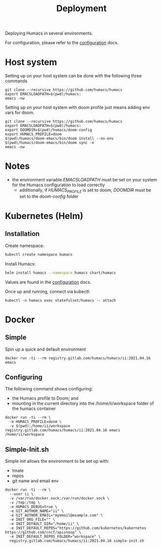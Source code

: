 #+TITLE: Deployment

Deploying Humacs in several environments.

For configuration, please refer to the [[./CONFIGURATION.org][configuration]] docs.

* Host system

Setting up on your host system can be done with the following three commands

#+begin_src shell
git clone --recursive https://github.com/humacs/humacs
export EMACSLOADPATH=$(pwd)/humacs:
emacs -nw
#+end_src

Setting up on your host system with doom profile just means adding env vars for doom.

#+begin_src shell
git clone --recursive https://github.com/humacs/humacs
export EMACSLOADPATH=$(pwd)/humacs:
export DOOMDIR=$(pwd)/humacs/doom-config
export HUMACS_PROFILE=doom
$(pwd)/humacs/doom-emacs/bin/doom install --no-env
$(pwd)/humacs/doom-emacs/bin/doom sync -e
emacs -nw
#+end_src

* Notes
- the environment variable /EMACSLOADPATH/ must be set on your system for the Humacs configuration to load correctly
  - additionally, if /HUMACS_PROFILE/ is set to doom, /DOOMDIR/ must be set to the /doom-config/ folder

* Kubernetes (Helm)

** Installation

Create namespace:
#+name: Create namespace
#+begin_src sh
  kubectl create namespace humacs
#+end_src

Install Humacs:
#+name: Install Humacs
#+begin_src sh
  helm install humacs --namespace humacs chart/humacs
#+end_src

Values are found in the [[./CONFIGURATION.org][configuration]] docs.

Once up and running, connect via kubectl:
#+begin_src shell
  kubectl -n humacs exec statefulset/humacs -- attach
#+end_src

* Docker

** Simple

Spin up a quick and default environment

#+begin_src shell
docker run -ti --rm registry.gitlab.com/humacs/humacs/ii:2021.04.16 emacs
#+end_src

** Configuring

The following command shows configuring:
- the Humacs profile to Doom; and
- mounting in the current directory into the /home/ii/workspace folder of the humacs container

#+begin_src shell
docker run -ti --rm \
  -e HUMACS_PROFILE=doom \
  -v $(pwd):/home/ii/workspace registry.gitlab.com/humacs/humacs/ii:2021.04.16 emacs /home/ii/workspace
#+end_src

** Simple-Init.sh

Simple init allows the environment to be set up with:
- tmate
- repos
- git name and email env

#+begin_src shell
  docker run -ti --rm \
    --user ii \
    -v /var/run/docker.sock:/var/run/docker.sock \
    -v /tmp:/tmp \
    -e HUMACS_DEBUG=true \
    -e GIT_AUTHOR_NAME="ii" \
    -e GIT_AUTHOR_EMAIL="myemail@example.com" \
    -e INIT_ORG_FILE="" \
    -e INIT_DEFAULT_DIR="/home/ii" \
    -e INIT_DEFAULT_REPOS="https://github.com/kubernetes/kubernetes https://github.com/cncf/apisnoop" \
    -e INIT_DEFAULT_REPOS_FOLDER="workspace" \
    registry.gitlab.com/humacs/humacs/ii:2021.04.16 simple-init.sh
#+end_src
